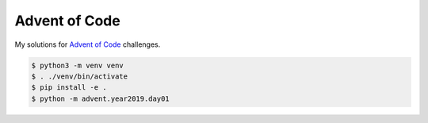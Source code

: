 Advent of Code
==============

My solutions for `Advent of Code`_ challenges.

.. code-block:: text

    $ python3 -m venv venv
    $ . ./venv/bin/activate
    $ pip install -e .
    $ python -m advent.year2019.day01

.. _Advent of Code: https://adventofcode.com
